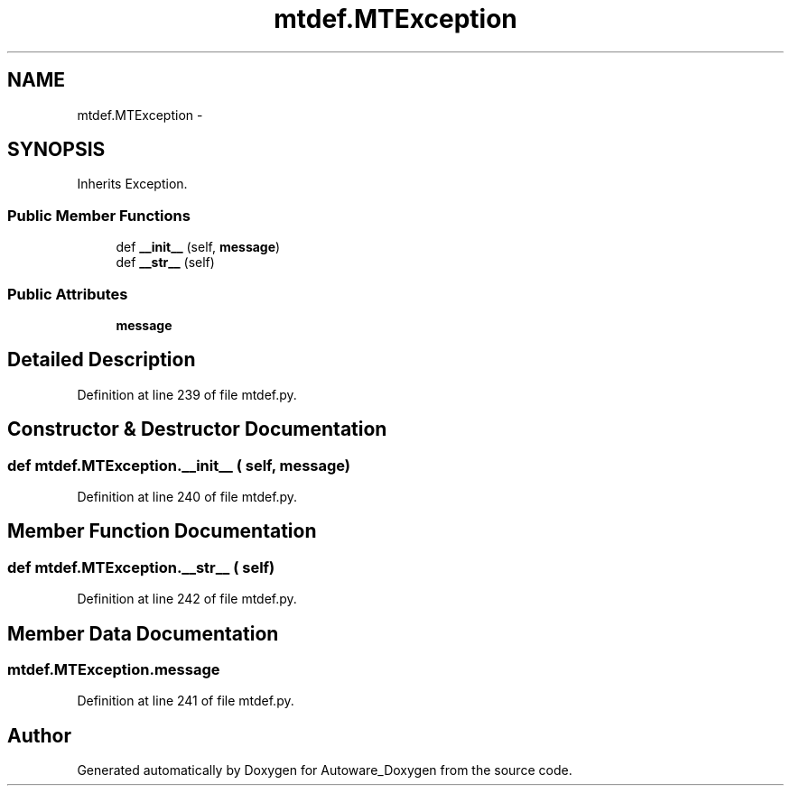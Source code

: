 .TH "mtdef.MTException" 3 "Fri May 22 2020" "Autoware_Doxygen" \" -*- nroff -*-
.ad l
.nh
.SH NAME
mtdef.MTException \- 
.SH SYNOPSIS
.br
.PP
.PP
Inherits Exception\&.
.SS "Public Member Functions"

.in +1c
.ti -1c
.RI "def \fB__init__\fP (self, \fBmessage\fP)"
.br
.ti -1c
.RI "def \fB__str__\fP (self)"
.br
.in -1c
.SS "Public Attributes"

.in +1c
.ti -1c
.RI "\fBmessage\fP"
.br
.in -1c
.SH "Detailed Description"
.PP 
Definition at line 239 of file mtdef\&.py\&.
.SH "Constructor & Destructor Documentation"
.PP 
.SS "def mtdef\&.MTException\&.__init__ ( self,  message)"

.PP
Definition at line 240 of file mtdef\&.py\&.
.SH "Member Function Documentation"
.PP 
.SS "def mtdef\&.MTException\&.__str__ ( self)"

.PP
Definition at line 242 of file mtdef\&.py\&.
.SH "Member Data Documentation"
.PP 
.SS "mtdef\&.MTException\&.message"

.PP
Definition at line 241 of file mtdef\&.py\&.

.SH "Author"
.PP 
Generated automatically by Doxygen for Autoware_Doxygen from the source code\&.
